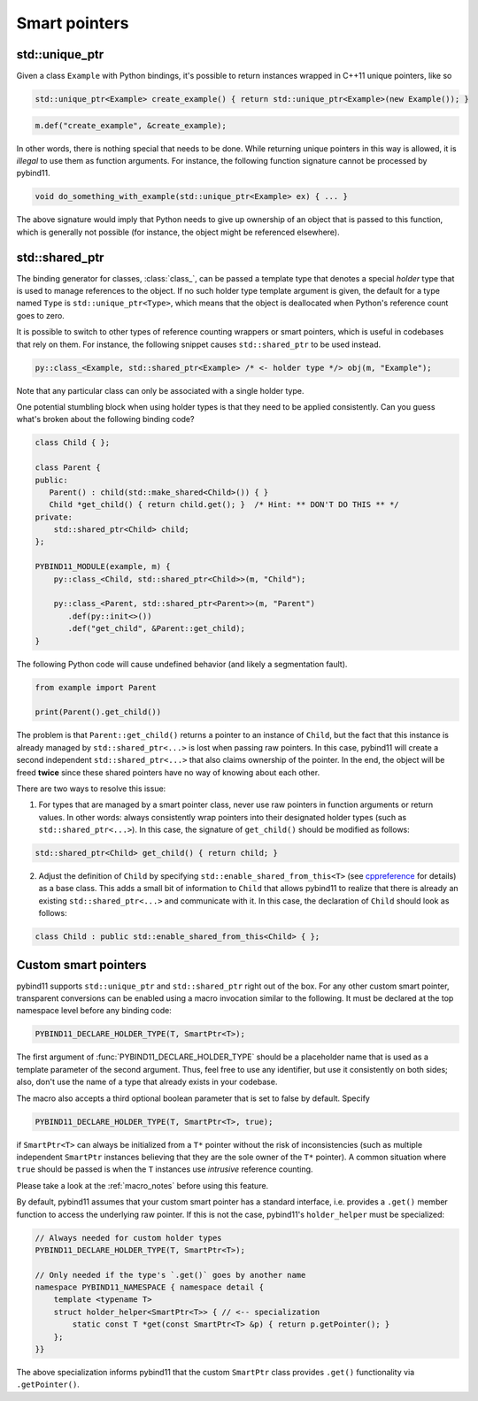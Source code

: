 Smart pointers
##############

std::unique_ptr
===============

Given a class ``Example`` with Python bindings, it's possible to return
instances wrapped in C++11 unique pointers, like so

.. code-block:: cpp

    std::unique_ptr<Example> create_example() { return std::unique_ptr<Example>(new Example()); }

.. code-block:: cpp

    m.def("create_example", &create_example);

In other words, there is nothing special that needs to be done. While returning
unique pointers in this way is allowed, it is *illegal* to use them as function
arguments. For instance, the following function signature cannot be processed
by pybind11.

.. code-block:: cpp

    void do_something_with_example(std::unique_ptr<Example> ex) { ... }

The above signature would imply that Python needs to give up ownership of an
object that is passed to this function, which is generally not possible (for
instance, the object might be referenced elsewhere).

std::shared_ptr
===============

The binding generator for classes, :class:`class_`, can be passed a template
type that denotes a special *holder* type that is used to manage references to
the object.  If no such holder type template argument is given, the default for
a type named ``Type`` is ``std::unique_ptr<Type>``, which means that the object
is deallocated when Python's reference count goes to zero.

It is possible to switch to other types of reference counting wrappers or smart
pointers, which is useful in codebases that rely on them. For instance, the
following snippet causes ``std::shared_ptr`` to be used instead.

.. code-block:: cpp

    py::class_<Example, std::shared_ptr<Example> /* <- holder type */> obj(m, "Example");

Note that any particular class can only be associated with a single holder type.

One potential stumbling block when using holder types is that they need to be
applied consistently. Can you guess what's broken about the following binding
code?

.. code-block:: cpp

    class Child { };

    class Parent {
    public:
       Parent() : child(std::make_shared<Child>()) { }
       Child *get_child() { return child.get(); }  /* Hint: ** DON'T DO THIS ** */
    private:
        std::shared_ptr<Child> child;
    };

    PYBIND11_MODULE(example, m) {
        py::class_<Child, std::shared_ptr<Child>>(m, "Child");

        py::class_<Parent, std::shared_ptr<Parent>>(m, "Parent")
           .def(py::init<>())
           .def("get_child", &Parent::get_child);
    }

The following Python code will cause undefined behavior (and likely a
segmentation fault).

.. code-block:: python

   from example import Parent

   print(Parent().get_child())

The problem is that ``Parent::get_child()`` returns a pointer to an instance of
``Child``, but the fact that this instance is already managed by
``std::shared_ptr<...>`` is lost when passing raw pointers. In this case,
pybind11 will create a second independent ``std::shared_ptr<...>`` that also
claims ownership of the pointer. In the end, the object will be freed **twice**
since these shared pointers have no way of knowing about each other.

There are two ways to resolve this issue:

1. For types that are managed by a smart pointer class, never use raw pointers
   in function arguments or return values. In other words: always consistently
   wrap pointers into their designated holder types (such as
   ``std::shared_ptr<...>``). In this case, the signature of ``get_child()``
   should be modified as follows:

.. code-block:: cpp

    std::shared_ptr<Child> get_child() { return child; }

2. Adjust the definition of ``Child`` by specifying
   ``std::enable_shared_from_this<T>`` (see cppreference_ for details) as a
   base class. This adds a small bit of information to ``Child`` that allows
   pybind11 to realize that there is already an existing
   ``std::shared_ptr<...>`` and communicate with it. In this case, the
   declaration of ``Child`` should look as follows:

.. _cppreference: http://en.cppreference.com/w/cpp/memory/enable_shared_from_this

.. code-block:: cpp

    class Child : public std::enable_shared_from_this<Child> { };

.. _smart_pointers:

Custom smart pointers
=====================

pybind11 supports ``std::unique_ptr`` and ``std::shared_ptr`` right out of the
box. For any other custom smart pointer, transparent conversions can be enabled
using a macro invocation similar to the following. It must be declared at the
top namespace level before any binding code:

.. code-block:: cpp

    PYBIND11_DECLARE_HOLDER_TYPE(T, SmartPtr<T>);

The first argument of :func:`PYBIND11_DECLARE_HOLDER_TYPE` should be a
placeholder name that is used as a template parameter of the second argument.
Thus, feel free to use any identifier, but use it consistently on both sides;
also, don't use the name of a type that already exists in your codebase.

The macro also accepts a third optional boolean parameter that is set to false
by default. Specify

.. code-block:: cpp

    PYBIND11_DECLARE_HOLDER_TYPE(T, SmartPtr<T>, true);

if ``SmartPtr<T>`` can always be initialized from a ``T*`` pointer without the
risk of inconsistencies (such as multiple independent ``SmartPtr`` instances
believing that they are the sole owner of the ``T*`` pointer). A common
situation where ``true`` should be passed is when the ``T`` instances use
*intrusive* reference counting.

Please take a look at the :ref:`macro_notes` before using this feature.

By default, pybind11 assumes that your custom smart pointer has a standard
interface, i.e. provides a ``.get()`` member function to access the underlying
raw pointer. If this is not the case, pybind11's ``holder_helper`` must be
specialized:

.. code-block:: cpp

    // Always needed for custom holder types
    PYBIND11_DECLARE_HOLDER_TYPE(T, SmartPtr<T>);

    // Only needed if the type's `.get()` goes by another name
    namespace PYBIND11_NAMESPACE { namespace detail {
        template <typename T>
        struct holder_helper<SmartPtr<T>> { // <-- specialization
            static const T *get(const SmartPtr<T> &p) { return p.getPointer(); }
        };
    }}

The above specialization informs pybind11 that the custom ``SmartPtr`` class
provides ``.get()`` functionality via ``.getPointer()``.

.. seealso::

    The file :file:`tests/test_smart_ptr.cpp` contains a complete example
    that demonstrates how to work with custom reference-counting holder types
    in more detail.
